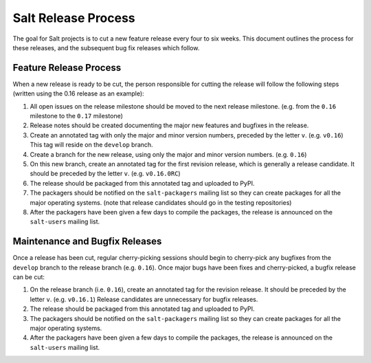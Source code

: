 ====================
Salt Release Process
====================

The goal for Salt projects is to cut a new feature release every four to six
weeks.  This document outlines the process for these releases, and the
subsequent bug fix releases which follow.


Feature Release Process
=======================

When a new release is ready to be cut, the person responsible for cutting the
release will follow the following steps (written using the 0.16 release as an
example):

#. All open issues on the release milestone should be moved to the next release
   milestone. (e.g. from the ``0.16`` milestone to the ``0.17`` milestone)
#. Release notes should be created documenting the major new features and
   bugfixes in the release.
#. Create an annotated tag with only the major and minor version numbers,
   preceded by the letter ``v``.  (e.g. ``v0.16``)  This tag will reside on the
   ``develop`` branch.
#. Create a branch for the new release, using only the major and minor version
   numbers.  (e.g. ``0.16``)
#. On this new branch, create an annotated tag for the first revision release,
   which is generally a release candidate.  It should be preceded by the letter
   ``v``.  (e.g. ``v0.16.0RC``)
#. The release should be packaged from this annotated tag and uploaded to PyPI.
#. The packagers should be notified on the ``salt-packagers`` mailing list so
   they can create packages for all the major operating systems.  (note that
   release candidates should go in the testing repositories)
#. After the packagers have been given a few days to compile the packages, the
   release is announced on the ``salt-users`` mailing list.


Maintenance and Bugfix Releases
===============================

Once a release has been cut, regular cherry-picking sessions should begin to
cherry-pick any bugfixes from the ``develop`` branch to the release branch
(e.g. ``0.16``).  Once major bugs have been fixes and cherry-picked, a bugfix
release can be cut:

#. On the release branch (i.e. ``0.16``), create an annotated tag for the
   revision release.  It should be preceded by the letter ``v``.  (e.g.
   ``v0.16.1``)  Release candidates are unnecessary for bugfix releases.
#. The release should be packaged from this annotated tag and uploaded to PyPI.
#. The packagers should be notified on the ``salt-packagers`` mailing list so
   they can create packages for all the major operating systems.
#. After the packagers have been given a few days to compile the packages, the
   release is announced on the ``salt-users`` mailing list.
